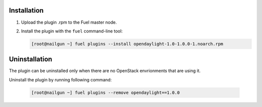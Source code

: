 Installation
============

#. Upload the plugin .rpm to the Fuel master node.

#. Install the plugin with the ``fuel`` command-line tool:

   .. code-block:: bash

     [root@nailgun ~] fuel plugins --install opendaylight-1.0-1.0.0-1.noarch.rpm


Uninstallation
==============

The plugin can be uninstalled only when there are no OpenStack envrionments
that are using it.

Uninstall the plugin by running following command:

  .. code-block:: bash

    [root@nailgun ~] fuel plugins --remove opendaylight==1.0.0
